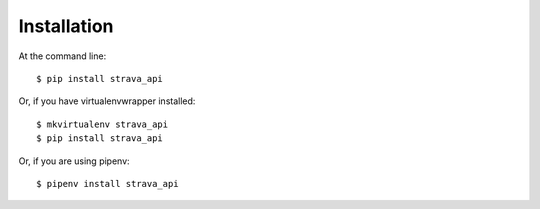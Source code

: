 ============
Installation
============

At the command line::

    $ pip install strava_api

Or, if you have virtualenvwrapper installed::

    $ mkvirtualenv strava_api
    $ pip install strava_api

Or, if you are using pipenv::

    $ pipenv install strava_api
